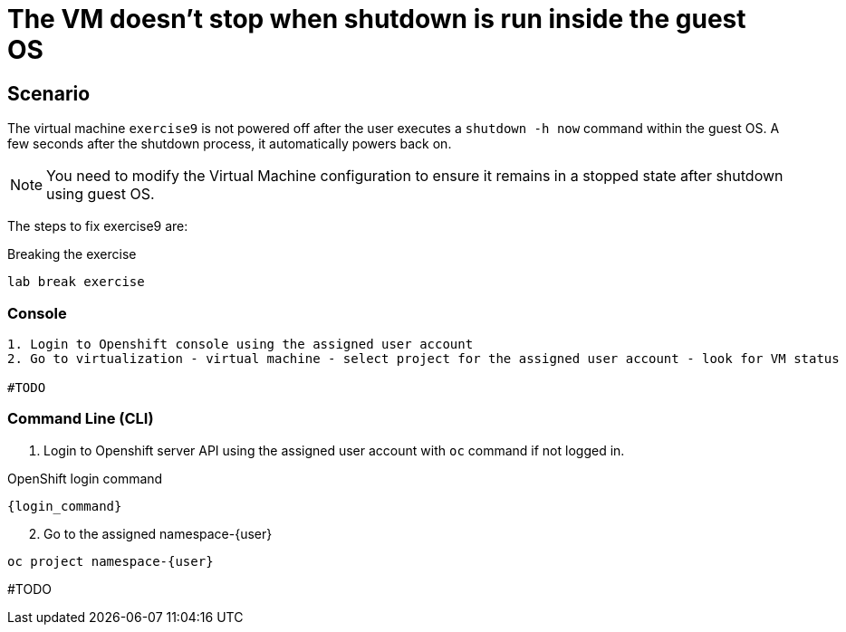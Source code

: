 [#fix]
= The VM doesn't stop when shutdown is run inside the guest OS

== Scenario

The virtual machine `exercise9` is not powered off after the user executes a `shutdown -h now` command within the guest OS. A few seconds after the shutdown process, it automatically powers back on.

NOTE: You need to modify the Virtual Machine configuration to ensure it remains in a stopped state after shutdown using guest OS.

The steps to fix exercise9 are:

.Breaking the exercise
[source,sh,role=execute,subs="attributes"]
----
lab break exercise
----

=== Console
----
1. Login to Openshift console using the assigned user account
2. Go to virtualization - virtual machine - select project for the assigned user account - look for VM status

#TODO

----

=== Command Line (CLI)

1. Login to Openshift server API using the assigned user account with `oc` command if not logged in.

.OpenShift login command
[source,sh,role=execute,subs="attributes"]
----
{login_command}
----

[start=2]
2. Go to the assigned namespace-{user}

[source,sh,role=execute,subs="attributes"]
----
oc project namespace-{user}
----

#TODO